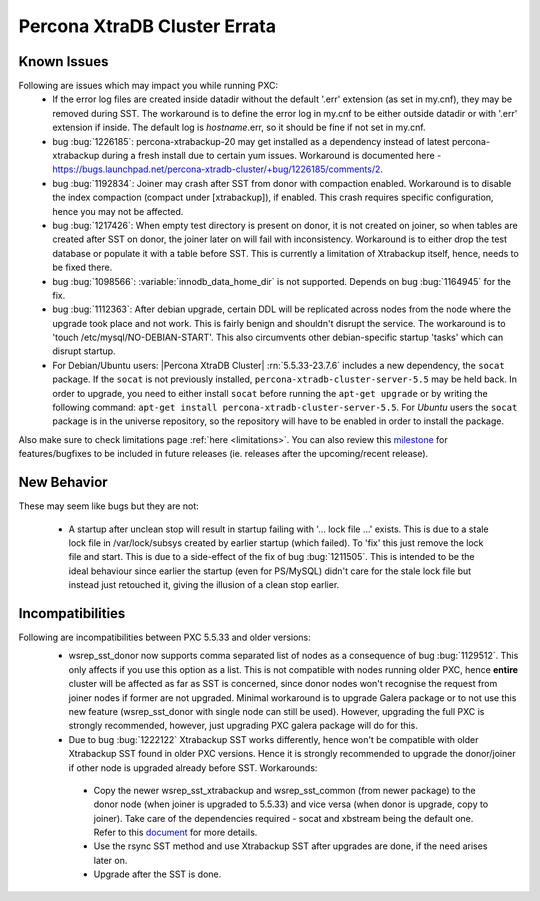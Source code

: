 .. _Errata:

====================================
 Percona XtraDB Cluster Errata
====================================

Known Issues
-------------

Following are issues which may impact you while running PXC:
 - If the error log files are created inside datadir without the default '.err' extension (as set in my.cnf), they may be removed during SST. The workaround is to define the error log in my.cnf to be either outside datadir or with '.err' extension if inside. The default log is `hostname`.err, so it should be fine if not set in my.cnf.
 - bug :bug:`1226185`: percona-xtrabackup-20 may get installed as a dependency instead of latest percona-xtrabackup during a fresh install due to certain yum issues. Workaround is documented here - https://bugs.launchpad.net/percona-xtradb-cluster/+bug/1226185/comments/2.
 - bug :bug:`1192834`: Joiner may crash after SST from donor with compaction enabled. Workaround is to disable the index compaction (compact under [xtrabackup]), if enabled. This crash requires specific configuration, hence you may not be affected.
 - bug :bug:`1217426`: When empty test directory is present on donor, it is not created on joiner, so when tables are created after SST on donor, the joiner later on will fail with inconsistency. Workaround is to either drop the test database or populate it with a table before SST. This is currently a limitation of Xtrabackup itself, hence, needs to be fixed there.
 - bug :bug:`1098566`: :variable:`innodb_data_home_dir` is not supported. Depends on bug :bug:`1164945` for the fix.
 - bug :bug:`1112363`: After debian upgrade, certain DDL will be replicated across nodes from the node where the upgrade took place and not work. This is fairly benign and shouldn't disrupt the service. The workaround is to 'touch /etc/mysql/NO-DEBIAN-START'. This also circumvents other debian-specific startup 'tasks' which can disrupt startup.
 - For Debian/Ubuntu users: |Percona XtraDB Cluster| :rn:`5.5.33-23.7.6` includes a new dependency, the ``socat`` package. If the ``socat`` is not previously installed, ``percona-xtradb-cluster-server-5.5`` may be held back. In order to upgrade, you need to either install ``socat`` before running the ``apt-get upgrade`` or by writing the following command: ``apt-get install percona-xtradb-cluster-server-5.5``. For *Ubuntu* users the ``socat`` package is in the universe repository, so the repository will have to be enabled in order to install the package.


Also make sure to check limitations page :ref:`here <limitations>`. You can also review this `milestone <https://launchpad.net/percona-xtradb-cluster/+milestone/future-5.5>`_ for features/bugfixes to be included in future releases (ie. releases after the upcoming/recent release).


New Behavior
-------------

These may seem like bugs but they are not:

 - A startup after unclean stop will result in startup failing with '... lock file ...' exists. This is due to a stale lock file in /var/lock/subsys created by earlier startup (which failed). To 'fix' this just remove the lock file and start. This is due to a side-effect of the fix of bug :bug:`1211505`. This is intended to be the ideal behaviour since earlier the startup (even for PS/MySQL) didn't care for the stale lock file but instead just retouched it, giving the illusion of a clean stop earlier.


Incompatibilities
-------------------

Following are incompatibilities between PXC 5.5.33 and older versions:
 - wsrep_sst_donor now supports comma separated list of nodes as a consequence of bug :bug:`1129512`. This only affects if you use this option as a list. This is not compatible with nodes running older PXC, hence **entire** cluster will be affected as far as SST is concerned, since donor nodes won't recognise the request from joiner nodes if former are not upgraded. Minimal workaround is to upgrade Galera package or to not use this new feature (wsrep_sst_donor with single node can still be used). However, upgrading the full PXC is strongly recommended, however, just upgrading PXC galera package will do for this.
 - Due to bug :bug:`1222122` Xtrabackup SST works differently, hence won't be compatible with older Xtrabackup SST found in older PXC versions. Hence it is strongly recommended to upgrade the donor/joiner if other node is upgraded already before SST. Workarounds:

  * Copy the newer wsrep_sst_xtrabackup and wsrep_sst_common (from newer package) to the donor node (when joiner is upgraded to 5.5.33) and vice versa (when donor is upgrade, copy to joiner). Take care of the dependencies required - socat and xbstream being the default one. Refer to this `document <http://www.percona.com/doc/percona-xtradb-cluster/manual/xtrabackup_sst.html>`_ for more details.
  * Use the rsync SST method and use Xtrabackup SST after upgrades are done, if the need arises later on.
  * Upgrade after the SST is done.
